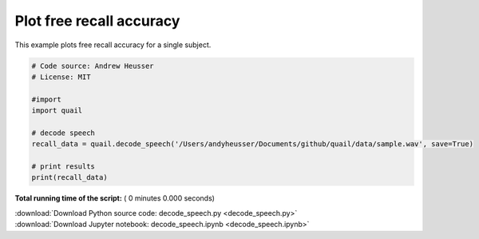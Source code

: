 

.. _sphx_glr_auto_examples_decode_speech.py:


=============================
Plot free recall accuracy
=============================

This example plots free recall accuracy for a single subject.




.. code-block:: python


    # Code source: Andrew Heusser
    # License: MIT

    #import
    import quail

    # decode speech
    recall_data = quail.decode_speech('/Users/andyheusser/Documents/github/quail/data/sample.wav', save=True)

    # print results
    print(recall_data)

**Total running time of the script:** ( 0 minutes  0.000 seconds)



.. container:: sphx-glr-footer


  .. container:: sphx-glr-download

     :download:`Download Python source code: decode_speech.py <decode_speech.py>`



  .. container:: sphx-glr-download

     :download:`Download Jupyter notebook: decode_speech.ipynb <decode_speech.ipynb>`

.. rst-class:: sphx-glr-signature

    `Generated by Sphinx-Gallery <http://sphinx-gallery.readthedocs.io>`_
